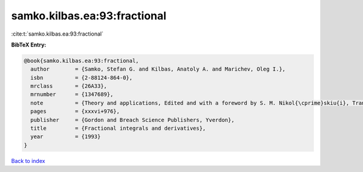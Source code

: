 samko.kilbas.ea:93:fractional
=============================

:cite:t:`samko.kilbas.ea:93:fractional`

**BibTeX Entry:**

.. code-block:: bibtex

   @book{samko.kilbas.ea:93:fractional,
     author        = {Samko, Stefan G. and Kilbas, Anatoly A. and Marichev, Oleg I.},
     isbn          = {2-88124-864-0},
     mrclass       = {26A33},
     mrnumber      = {1347689},
     note          = {Theory and applications, Edited and with a foreword by S. M. Nikol{\cprime}skiu{i}, Translated from the 1987 Russian original, Revised by the authors},
     pages         = {xxxvi+976},
     publisher     = {Gordon and Breach Science Publishers, Yverdon},
     title         = {Fractional integrals and derivatives},
     year          = {1993}
   }

`Back to index <../By-Cite-Keys.rst>`_
